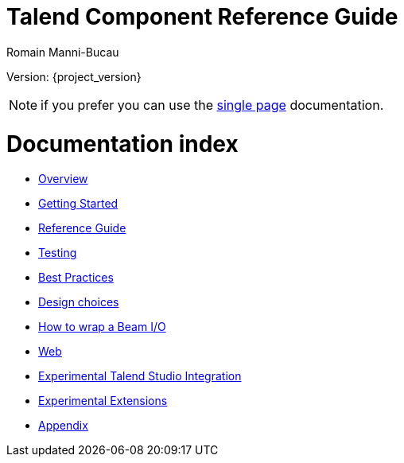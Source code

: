 = Talend Component Reference Guide
Romain Manni-Bucau
:numbered:
:icons: font
:hide-uri-scheme:
:imagesdir: images
:outdir: ../assets
:jbake-type: page
:jbake-tags: documentation, index
:jbake-status: published

Version: {project_version}

NOTE: if you prefer you can use the <<all-in-one.adoc#, single page>> documentation.

= Documentation index

* <<documentation-overview.adoc#, Overview>>
* <<getting-started.adoc#, Getting Started>>
* <<documentation.adoc#, Reference Guide>>
* <<documentation-testing.adoc#, Testing>>
* <<best-practices.adoc#, Best Practices>>
* <<design.adoc#, Design choices>>
* <<wrapping-a-beam-io.adoc#, How to wrap a Beam I/O>>
* <<documentation-rest.adoc#, Web>>
* <<studio.adoc#, Experimental Talend Studio Integration>>
* <<extensions.adoc#, Experimental Extensions>>
* <<appendix.adoc#, Appendix>>
